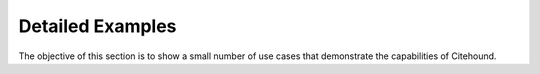 =================
Detailed Examples
=================

The objective of this section is to show  a small number of use cases that demonstrate the capabilities of Citehound.

